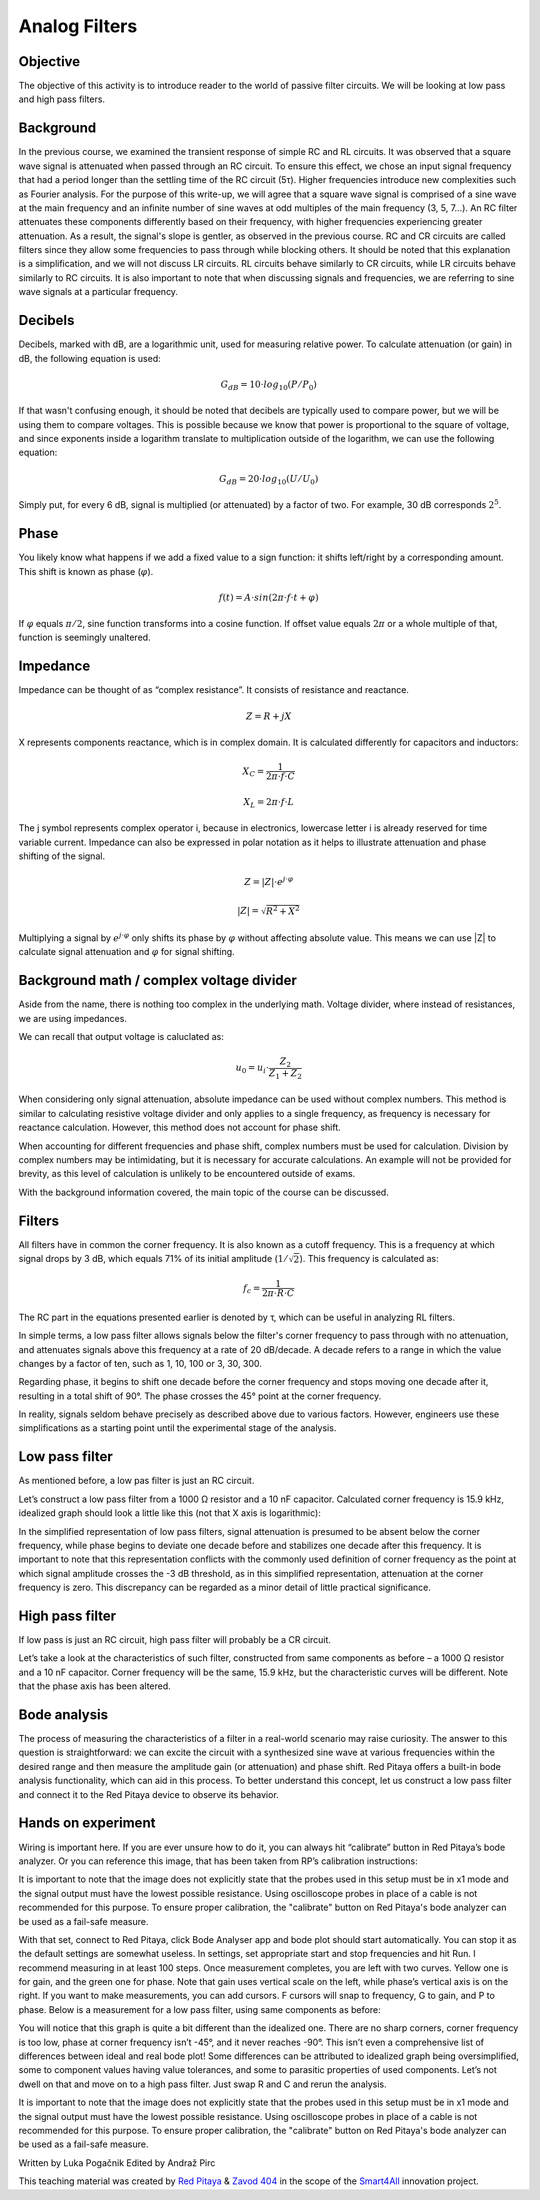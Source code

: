 Analog Filters
============================

Objective
---------------
The objective of this activity is to introduce reader to the world of passive filter circuits. We will be looking at low pass and high pass filters.

.. raw:: html

    <div style="position: relative; padding-bottom: 56.25%; height: 0; overflow: hidden; max-width: 100%; height: auto;">
		<iframe src="https://www.youtube.com/embed/8ctHHYkl7mQ" frameborder="0" allowfullscreen style="position: absolute; top: 0; left: 0; width: 100%; height: 100%;"></iframe>
    </div>

Background
------------------
In the previous course, we examined the transient response of simple RC and RL circuits. It was observed that a square wave signal is attenuated when passed through an RC circuit. To ensure this effect, we chose an input signal frequency that had a period longer than the settling time of the RC circuit (5τ). Higher frequencies introduce new complexities such as Fourier analysis. For the purpose of this write-up, we will agree that a square wave signal is comprised of a sine wave at the main frequency and an infinite number of sine waves at odd multiples of the main frequency (3, 5, 7...). An RC filter attenuates these components differently based on their frequency, with higher frequencies experiencing greater attenuation. As a result, the signal's slope is gentler, as observed in the previous course. RC and CR circuits are called filters since they allow some frequencies to pass through while blocking others. It should be noted that this explanation is a simplification, and we will not discuss LR circuits. RL circuits behave similarly to CR circuits, while LR circuits behave similarly to RC circuits. It is also important to note that when discussing signals and frequencies, we are referring to sine wave signals at a particular frequency.

Decibels
----------------
Decibels, marked with dB, are a logarithmic unit, used for measuring relative power. To calculate attenuation (or gain) in dB, the following equation is used:

	.. math:: G_{dB}=10 \cdot log_{10}(P/P_0)
  
If that wasn't confusing enough, it should be noted that decibels are typically used to compare power, but we will be using them to compare voltages. This is possible because we know that power is proportional to the square of voltage, and since exponents inside a logarithm translate to multiplication outside of the logarithm, we can use the following equation:

	.. math:: G_{dB}=20 \cdot log_{10}(U/U_0)
	
Simply put, for every 6 dB, signal is multiplied (or attenuated) by a factor of two. For example, 30 dB corresponds :math:`2^5`.

Phase
------------
You likely know what happens if we add a fixed value to a sign function: it shifts left/right by a corresponding amount. This shift is known as phase (:math:`\varphi`).

	.. math:: f(t) = A \cdot sin(2 \pi \cdot f \cdot t + \varphi)

If :math:`\varphi` equals :math:`\pi/2`, sine function transforms into a cosine function. If offset value equals :math:`2\pi` or a whole multiple of that, function is seemingly unaltered.

Impedance
----------------
Impedance can be thought of as “complex resistance”. It consists of resistance and reactance.

	.. math:: Z=R+jX

X represents components reactance, which is in complex domain. It is calculated differently for capacitors and inductors:

	.. math:: X_C=\frac{1}{2\pi \cdot f \cdot C}
	.. math:: X_L=2\pi \cdot f \cdot L

The j symbol represents complex operator i, because in electronics, lowercase letter i is already reserved for time variable current.
Impedance can also be expressed in polar notation as it helps to illustrate attenuation and phase shifting of the signal.

	.. math:: Z=|Z| \cdot e^{j \cdot \varphi}
	.. math:: |Z|=\sqrt{R^2+X^2}

Multiplying a signal by :math:`e^{j \cdot \varphi}` only shifts its phase by :math:`\varphi` without affecting absolute value. This means we can use |Z| to calculate signal attenuation and :math:`\varphi` for signal shifting.

Background math / complex voltage divider
----------------------------------------------
Aside from the name, there is nothing too complex in the underlying math. Voltage divider, where instead of resistances, we are using impedances.

.. image:: img/3_voltage_divider.png
   :name: complex voltage divider
   :align: center

We can recall that output voltage is caluclated as:

	.. math:: u_0=u_i \cdot \frac{Z_2}{Z_1+Z_2}

When considering only signal attenuation, absolute impedance can be used without complex numbers. This method is similar to calculating resistive voltage divider and only applies to a single frequency, as frequency is necessary for reactance calculation. However, this method does not account for phase shift.

When accounting for different frequencies and phase shift, complex numbers must be used for calculation. Division by complex numbers may be intimidating, but it is necessary for accurate calculations. An example will not be provided for brevity, as this level of calculation is unlikely to be encountered outside of exams.

With the background information covered, the main topic of the course can be discussed.

Filters
--------------------------------------
All filters have in common the corner frequency. It is also known as a cutoff frequency. This is a frequency at which signal drops by 3 dB, which equals 71% of its initial amplitude (:math:`1/ \sqrt{2}`). This frequency is calculated as:

	.. math:: f_c = \frac{1}{2\pi \cdot R \cdot C}
	
The RC part in the equations presented earlier is denoted by τ, which can be useful in analyzing RL filters.

In simple terms, a low pass filter allows signals below the filter's corner frequency to pass through with no attenuation, and attenuates signals above this frequency at a rate of 20 dB/decade. A decade refers to a range in which the value changes by a factor of ten, such as 1, 10, 100 or 3, 30, 300.

Regarding phase, it begins to shift one decade before the corner frequency and stops moving one decade after it, resulting in a total shift of 90°. The phase crosses the 45° point at the corner frequency.

In reality, signals seldom behave precisely as described above due to various factors. However, engineers use these simplifications as a starting point until the experimental stage of the analysis.

Low pass filter
--------------------
As mentioned before, a low pas filter is just an RC circuit.

.. image:: img/3_LPF.png
   :name: low pass filter schematic
   :align: center

Let’s construct a low pass filter from a 1000 Ω resistor and a 10 nF capacitor. Calculated corner frequency is 15.9 kHz, idealized graph should look a little like this (not that X axis is logarithmic): 

.. image:: img/3_LPF_ideal.png
	:name: low pass filter idealized characteristics
	:align: center

In the simplified representation of low pass filters, signal attenuation is presumed to be absent below the corner frequency, while phase begins to deviate one decade before and stabilizes one decade after this frequency. It is important to note that this representation conflicts with the commonly used definition of corner frequency as the point at which signal amplitude crosses the -3 dB threshold, as in this simplified representation, attenuation at the corner frequency is zero. This discrepancy can be regarded as a minor detail of little practical significance.

High pass filter
---------------------------
If low pass is just an RC circuit, high pass filter will probably be a CR circuit.

.. image:: img/3_HPF.png
	:name: high pass filter schematic
	:align: center

Let’s take a look at the characteristics of such filter, constructed from same components as before – a 1000 Ω resistor and a 10 nF capacitor. Corner frequency will be the same, 15.9 kHz, but the characteristic curves will be different. Note that the phase axis has been altered.

.. image:: img/3_HPF_ideal.png
	:name: high pass filter schematic
	:align: center

Bode analysis
-------------------
The process of measuring the characteristics of a filter in a real-world scenario may raise curiosity. The answer to this question is straightforward: we can excite the circuit with a synthesized sine wave at various frequencies within the desired range and then measure the amplitude gain (or attenuation) and phase shift. Red Pitaya offers a built-in bode analysis functionality, which can aid in this process. To better understand this concept, let us construct a low pass filter and connect it to the Red Pitaya device to observe its behavior.

Hands on experiment
---------------------------
Wiring is important here. If you are ever unsure how to do it, you can always hit “calibrate” button in Red Pitaya’s bode analyzer. Or you can reference this image, that has been taken from RP’s calibration instructions:

.. image:: img/3_bode_wiring.png
	:name: Red Pitaya's Bode Analyzer wiring diagram
	:align: center

It is important to note that the image does not explicitly state that the probes used in this setup must be in x1 mode and the signal output must have the lowest possible resistance. Using oscilloscope probes in place of a cable is not recommended for this purpose. To ensure proper calibration, the "calibrate" button on Red Pitaya's bode analyzer can be used as a fail-safe measure.

.. image:: img/20210620_102659.jpg
	:name: hardware setup
	:align: center

With that set, connect to Red Pitaya, click Bode Analyser app and bode plot should start automatically. You can stop it as the default settings are somewhat useless. In settings, set appropriate start and stop frequencies and hit Run. I recommend measuring in at least 100 steps.
Once measurement completes, you are left with two curves. Yellow one is for gain, and the green one for phase. Note that gain uses vertical scale on the left, while phase’s vertical axis is on the right. If you want to make measurements, you can add cursors. F cursors will snap to frequency, G to gain, and P to phase.
Below is a measurement for a low pass filter, using same components as before:

.. image:: img/3_LPF_bode_capture.png
	:name: low pass filter bode plot
	:align: center

You will notice that this graph is quite a bit different than the idealized one. There are no sharp corners, corner frequency is too low, phase at corner frequency isn’t -45°, and it never reaches -90°. This isn’t even a comprehensive list of differences between ideal and real bode plot!
Some differences can be attributed to idealized graph being oversimplified, some to component values having value tolerances, and some to parasitic properties of used components. Let’s not dwell on that and move on to a high pass filter. Just swap R and C and rerun the analysis.


.. image:: img/3_HPF_bode_capture.png
	:name: high pass filter bode plot
	:align: center

It is important to note that the image does not explicitly state that the probes used in this setup must be in x1 mode and the signal output must have the lowest possible resistance. Using oscilloscope probes in place of a cable is not recommended for this purpose. To ensure proper calibration, the "calibrate" button on Red Pitaya's bode analyzer can be used as a fail-safe measure.

Written by Luka Pogačnik
Edited by Andraž Pirc

This teaching material was created by `Red Pitaya <https://www.redpitaya.com/>`_ & `Zavod 404 <https://404.si/>`_ in the scope of the `Smart4All <https://smart4all.fundingbox.com/>`_ innovation project.
